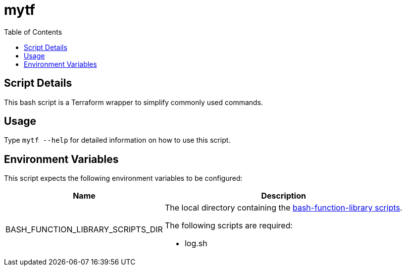 = mytf
:toc: auto

== Script Details

This bash script is a Terraform wrapper to simplify commonly used commands.

== Usage

Type `mytf --help` for detailed information on how to use this script.

== Environment Variables

This script expects the following environment variables to be configured:

[cols="a,a",options="header,autowidth"]
|===
|Name |Description
|BASH_FUNCTION_LIBRARY_SCRIPTS_DIR |The local directory containing the
https://github.com/shyguys/bash-function-library/tree/main/scripts[bash-function-library scripts].

.The following scripts are required:
* log.sh
|===
